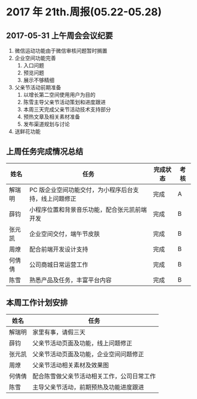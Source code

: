 * 2017 年 21th.周报(05.22-05.28)
** 2017-05-31 上午周会会议纪要
1. 微信运动功能由于微信审核问题暂时搁置
2. 企业空间功能完善
   1. 入口问题
   2. 预览问题
   3. 展示不够精细
3. 父亲节活动前期准备
   1. 以增长第二空间使用用户为目的
   2. 陈雪主导父亲节活动策划和进度跟进
   3. 本周三天完成父亲节活动技术支持部分
   4. 预热文章及相关素材准备
   5. 发布渠道规划与讨论
4. 送鲜花功能
** 上周任务完成情况总结
| 姓名   | 任务                                                  | 完成状态 | 考核 |
|--------+-------------------------------------------------------+----------+------|
| 解瑞明 | PC 版企业空间功能交付，为小程序后台支持，线上问题修正 | 完成     | A    |
| 薛钧   | 小程序位置和背景音乐功能，配合张元凯前端开发          | 完成     | B    |
| 张元凯 | 企业空间交付，端午节皮肤                              | 完成     | B    |
| 周燎   | 配合前端开发设计支持                                  | 完成     | B    |
| 何倩倩 | 公司商城日常运营工作                                  | 完成     | B    |
| 陈雪   | 熟悉产品及任务，丰富平台内容                          | 完成     | B    |
** 本周工作计划安排
| 姓名   | 任务                                       |
|--------+--------------------------------------------|
| 解瑞明 | 家里有事，请假三天                         |
| 薛钧   | 父亲节活动页面及功能，线上问题修正         |
| 张元凯 | 父亲节活动页面及功能，企业空间问题修正     |
| 周燎   | 父亲节活动相关素材及效果图                 |
| 何倩倩 | 配合陈雪做父亲节活动相关工作，公司日常工作 |
| 陈雪   | 主导父亲节活动，前期预热及功能进度跟进     |
